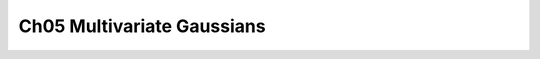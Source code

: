 .. highlight:: c++

.. default-domain:: cpp


============================
Ch05 Multivariate Gaussians
============================
